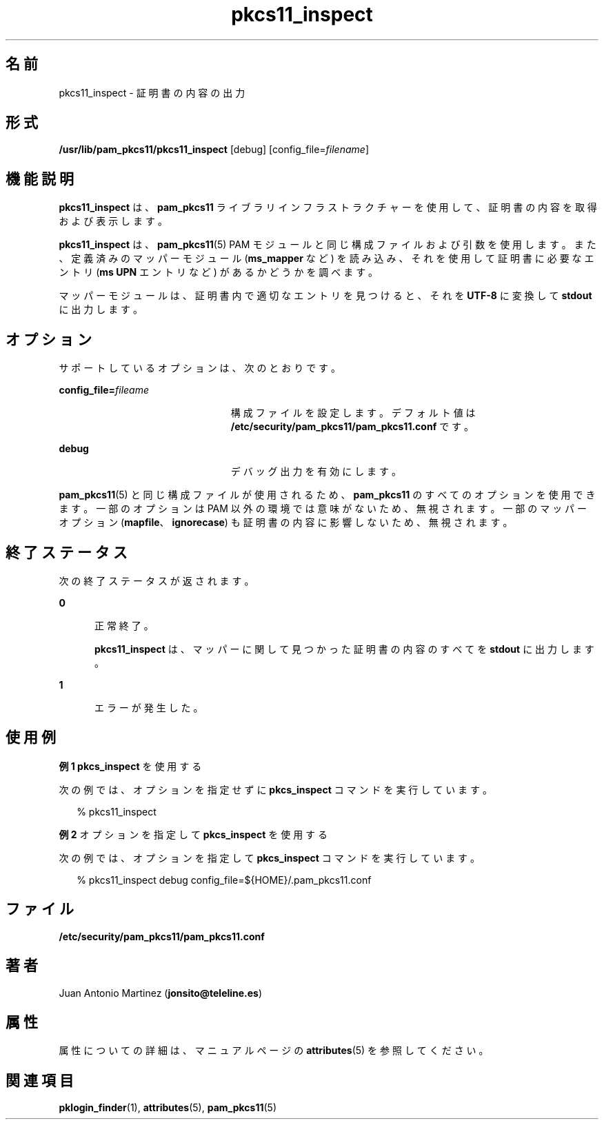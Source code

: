 '\" te
.\" Portions Copyright (c) 2008, 2012, Oracle and/or its affiliates. All rights reserved.
.\" This manual page is derived from documentation obtained from the OpenSC organization (www.opensc-project.org). This library is free software; you can redistribute it and/or modify it under the terms of the GNU Lesser General Public License as published by the Free Software Foundation; either version 2.1 of the License, or (at your option) any later version. This library is distributed in the hope that it will be useful, but WITHOUT ANY WARRANTY; without even the implied warranty of MERCHANTABILITY or FITNESS FOR A PARTICULAR PURPOSE. See the GNU Lesser General Public License for more details. You should have received a copy of the GNU Lesser General Public License along with this library; if not, write to the Free Software Foundation, Inc., 59 Temple Place, Suite 330, Boston, MA 02111-1307 USA
.TH pkcs11_inspect 1 "2012 年 1 月 18 日" "SunOS 5.11" "ユーザーコマンド"
.SH 名前
pkcs11_inspect \- 証明書の内容の出力
.SH 形式
.LP
.nf
\fB/usr/lib/pam_pkcs11/pkcs11_inspect\fR [debug] [config_file=\fIfilename\fR]
.fi

.SH 機能説明
.sp
.LP
\fBpkcs11_inspect\fR は、\fBpam_pkcs11\fR ライブラリインフラストラクチャーを使用して、証明書の内容を取得および表示します。
.sp
.LP
\fBpkcs11_inspect\fR は、\fBpam_pkcs11\fR(5) PAM モジュールと同じ構成ファイルおよび引数を使用します。また、定義済みのマッパーモジュール (\fBms_mapper\fR など) を読み込み、それを使用して証明書に必要なエントリ (\fBms UPN\fR エントリなど) があるかどうかを調べます。
.sp
.LP
マッパーモジュールは、証明書内で適切なエントリを見つけると、それを \fBUTF-8\fR に変換して \fBstdout\fR に出力します。 
.SH オプション
.sp
.LP
サポートしているオプションは、次のとおりです。
.sp
.ne 2
.mk
.na
\fB\fBconfig_file=\fR\fIfileame\fR\fR
.ad
.RS 23n
.rt  
構成ファイルを設定します。デフォルト値は \fB/etc/security/pam_pkcs11/pam_pkcs11.conf\fR です。
.RE

.sp
.ne 2
.mk
.na
\fB\fBdebug\fR\fR
.ad
.RS 23n
.rt  
デバッグ出力を有効にします。
.RE

.sp
.LP
\fBpam_pkcs11\fR(5) と同じ構成ファイルが使用されるため、\fBpam_pkcs11\fR のすべてのオプションを使用できます。一部のオプションは PAM 以外の環境では意味がないため、無視されます。一部のマッパーオプション (\fBmapfile\fR、\fBignorecase\fR) も証明書の内容に影響しないため、無視されます。
.SH 終了ステータス
.sp
.LP
次の終了ステータスが返されます。
.sp
.ne 2
.mk
.na
\fB\fB0\fR\fR
.ad
.RS 5n
.rt  
正常終了。 
.sp
\fBpkcs11_inspect\fR は、マッパーに関して見つかった証明書の内容のすべてを \fBstdout\fR に出力します。
.RE

.sp
.ne 2
.mk
.na
\fB\fB1\fR\fR
.ad
.RS 5n
.rt  
エラーが発生した。
.RE

.SH 使用例
.LP
\fB例 1 \fR\fBpkcs_inspect\fR を使用する
.sp
.LP
次の例では、オプションを指定せずに \fBpkcs_inspect\fR コマンドを実行しています。

.sp
.in +2
.nf
% pkcs11_inspect
.fi
.in -2
.sp

.LP
\fB例 2 \fRオプションを指定して \fBpkcs_inspect\fR を使用する
.sp
.LP
次の例では、オプションを指定して \fBpkcs_inspect\fR コマンドを実行しています。

.sp
.in +2
.nf
% pkcs11_inspect debug config_file=${HOME}/.pam_pkcs11.conf
.fi
.in -2
.sp

.SH ファイル
.sp
.ne 2
.mk
.na
\fB\fB/etc/security/pam_pkcs11/pam_pkcs11.conf\fR\fR
.ad
.sp .6
.RS 4n

.RE

.SH 著者
.sp
.LP
Juan Antonio Martinez (\fBjonsito@teleline.es\fR)
.SH 属性
.sp
.LP
属性についての詳細は、マニュアルページの \fBattributes\fR(5) を参照してください。
.sp

.sp
.TS
tab() box;
cw(2.75i) |cw(2.75i) 
lw(2.75i) |lw(2.75i) 
.
属性タイプ属性値
_
使用条件library/security/pam/module/pam-pkcs11
_
インタフェースの安定性不確実
.TE

.SH 関連項目
.sp
.LP
\fBpklogin_finder\fR(1), \fBattributes\fR(5), \fBpam_pkcs11\fR(5)
